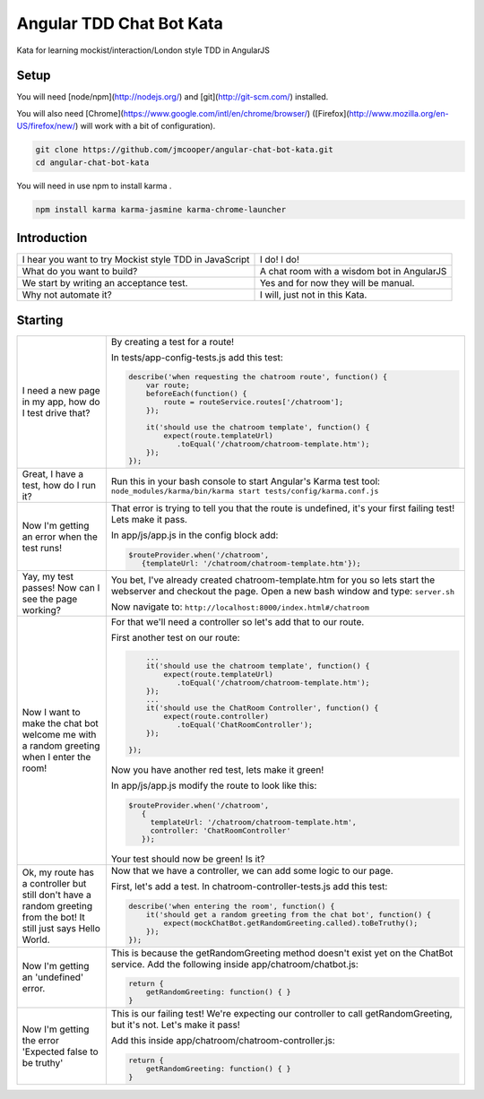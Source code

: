 Angular TDD Chat Bot Kata
=========================

Kata for learning mockist/interaction/London style TDD in AngularJS

Setup
-----
You will need [node/npm](http://nodejs.org/) and [git](http://git-scm.com/) installed.

You will also need [Chrome](https://www.google.com/intl/en/chrome/browser/) ([Firefox](http://www.mozilla.org/en-US/firefox/new/) will work with a bit of configuration).

.. code:: bash

    git clone https://github.com/jmcooper/angular-chat-bot-kata.git
    cd angular-chat-bot-kata


You will need in use npm to install karma .

.. code:: bash

    npm install karma karma-jasmine karma-chrome-launcher


Introduction
------------

+---------------------------------------------------------+---------------------------------------------+
| I hear you want to try Mockist style TDD in JavaScript  | I do! I do!                                 |
+---------------------------------------------------------+---------------------------------------------+
| What do you want to build?                              | A chat room with a wisdom bot in AngularJS  |
+---------------------------------------------------------+---------------------------------------------+
| We start by writing an acceptance test.                 | Yes and for now they will be manual.        |
+---------------------------------------------------------+---------------------------------------------+
| Why not automate it?                                    | I will, just not in this Kata.              |
+---------------------------------------------------------+---------------------------------------------+


Starting
--------

+-------------------------------+---------------------------------------------------------------------------+
| I need a new page in my app,  | By creating a test for a route!                                           |
| how do I test drive that?     |                                                                           |
|                               | In tests/app-config-tests.js add this test:                               |
|                               |                                                                           |
|                               | .. code:: js                                                              |
|                               |                                                                           |
|                               |    describe('when requesting the chatroom route', function() {            |
|                               |        var route;                                                         |
|                               |        beforeEach(function() {                                            |
|                               |            route = routeService.routes['/chatroom'];                      |
|                               |        });                                                                |
|                               |                                                                           |
|                               |        it('should use the chatroom template', function() {                |
|                               |            expect(route.templateUrl)                                      |
|                               |               .toEqual('/chatroom/chatroom-template.htm');                |
|                               |        });                                                                |
|                               |    });                                                                    |
|                               |                                                                           |
+-------------------------------+---------------------------------------------------------------------------+
| Great, I have a test,         | Run this in your bash console to start Angular's Karma test tool:         |
| how do I run it?              | ``node_modules/karma/bin/karma start tests/config/karma.conf.js``         |
+-------------------------------+---------------------------------------------------------------------------+
| Now I'm getting an error when | That error is trying to tell you that the route is undefined,             |
| the test runs!                | it's your first failing test!  Lets make it pass.                         |
|                               |                                                                           |
|                               | In app/js/app.js in the config block add:                                 |
|                               |                                                                           |
|                               | .. code:: js                                                              |
|                               |                                                                           |
|                               |    $routeProvider.when('/chatroom',                                       |
|                               |       {templateUrl: '/chatroom/chatroom-template.htm'});                  |
|                               |                                                                           |
+-------------------------------+---------------------------------------------------------------------------+
| Yay, my test passes!  Now can | You bet, I've already created chatroom-template.htm for you so            |
| I see the page working?       | lets start the webserver and checkout the page.  Open a new bash          |
|                               | window and type: ``server.sh``                                            |
|                               |                                                                           |
|                               | Now navigate to: ``http://localhost:8000/index.html#/chatroom``           |
|                               |                                                                           |
+-------------------------------+---------------------------------------------------------------------------+
| Now I want to make the chat   | For that we'll need a controller so let's add that to our route.          |
| bot welcome me with a random  |                                                                           |
| greeting when I enter the     | First another test on our route:                                          |
| room!                         |                                                                           |
|                               | .. code:: js                                                              |
|                               |                                                                           |
|                               |        ...                                                                |
|                               |        it('should use the chatroom template', function() {                |
|                               |            expect(route.templateUrl)                                      |
|                               |               .toEqual('/chatroom/chatroom-template.htm');                |
|                               |        });                                                                |
|                               |        ...                                                                |
|                               |        it('should use the ChatRoom Controller', function() {              |
|                               |            expect(route.controller)                                       |
|                               |               .toEqual('ChatRoomController');                             |
|                               |        });                                                                |
|                               |                                                                           |
|                               |    });                                                                    |
|                               |                                                                           |
|                               | Now you have another red test, lets make it green!                        |
|                               |                                                                           |
|                               | In app/js/app.js modify the route to look like this:                      |
|                               |                                                                           |
|                               | .. code:: js                                                              |
|                               |                                                                           |
|                               |    $routeProvider.when('/chatroom',                                       |
|                               |       {                                                                   |
|                               |         templateUrl: '/chatroom/chatroom-template.htm',                   |
|                               |         controller: 'ChatRoomController'                                  |
|                               |       });                                                                 |
|                               |                                                                           |
|                               | Your test should now be green!  Is it?                                    |
+-------------------------------+---------------------------------------------------------------------------+
| Ok, my route has a controller | Now that we have a controller, we can add some logic to our page.         |
| but still don't have a        |                                                                           |
| random greeting  from the     | First, let's add a test.  In chatroom-controller-tests.js add             |
| bot! It still just says       | this test:                                                                |
| Hello World.                  |                                                                           |
|                               | .. code:: js                                                              |
|                               |                                                                           |
|                               |    describe('when entering the room', function() {                        |
|                               |        it('should get a random greeting from the chat bot', function() {  |
|                               |            expect(mockChatBot.getRandomGreeting.called).toBeTruthy();     |
|                               |        });                                                                |
|                               |    });                                                                    |
+-------------------------------+---------------------------------------------------------------------------+
| Now I'm getting an            | This is because the getRandomGreeting method doesn't exist yet on the     |
| 'undefined' error.            | ChatBot service.  Add the following inside app/chatroom/chatbot.js:       |
|                               |                                                                           |
|                               | .. code:: js                                                              |
|                               |                                                                           |
|                               |     return {                                                              |
|                               |         getRandomGreeting: function() { }                                 |
|                               |     }                                                                     |
|                               |                                                                           |
+-------------------------------+---------------------------------------------------------------------------+
| Now I'm getting the error     | This is our failing test!  We're expecting our controller to call         |
| 'Expected false to be         | getRandomGreeting, but it's not.  Let's make it pass!                     |
| truthy'                       |                                                                           |
|                               | Add this inside app/chatroom/chatroom-controller.js:                      |
|                               |                                                                           |
|                               | .. code:: js                                                              |
|                               |                                                                           |
|                               |     return {                                                              |
|                               |         getRandomGreeting: function() { }                                 |
|                               |     }                                                                     |
|                               |                                                                           |
+-------------------------------+---------------------------------------------------------------------------+
